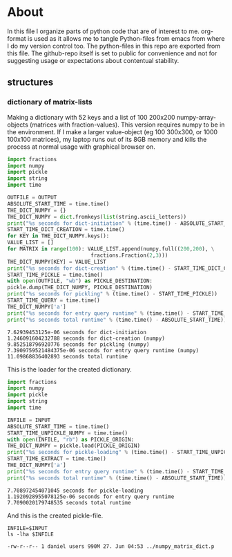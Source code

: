 #+OPTIONS: toc:nil
#+OPTIONS: ^:nil

* About
  In this file I organize parts of python code that are of interest to me. org-format is used as it allows me to tangle Python-files from emacs from where I do my version control too. The python-files in this repo are exported from this file.
 The github-repo itself is set to public for convenience and not for suggesting usage or expectations about contentual stability.
** structures
*** dictionary of matrix-lists
    Making a dictionary with 52 keys and a list of 100 200x200 numpy-array-objects (matrices with fraction-values). This version requires numpy to be in the environment. If I make a larger value-object (eg 100 300x300, or 1000 100x100 matrices), my laptop runs out of its 8GB memory and kills the process at normal usage with graphical browser on.
    #+NAME: numpy-matrix-dict-creator
    #+HEADER: :var OUTPUT="../numpy_matrix_dict.p" 
    #+begin_src python :results output :exports both :tangle "./numpy_matrix_dict_creator.py"
      import fractions
      import numpy
      import pickle
      import string
      import time

      OUTFILE = OUTPUT
      ABSOLUTE_START_TIME = time.time()
      THE_DICT_NUMPY = {}
      THE_DICT_NUMPY = dict.fromkeys(list(string.ascii_letters))
      print("%s seconds for dict-initiation" % (time.time() - ABSOLUTE_START_TIME))
      START_TIME_DICT_CREATION = time.time()
      for KEY in THE_DICT_NUMPY.keys():
	  VALUE_LIST = []
	  for MATRIX in range(100): VALUE_LIST.append(numpy.full((200,200), \
								 fractions.Fraction(2,3)))
	  THE_DICT_NUMPY[KEY] = VALUE_LIST
      print("%s seconds for dict-creation" % (time.time() - START_TIME_DICT_CREATION))
      START_TIME_PICKLE = time.time()
      with open(OUTFILE, "wb") as PICKLE_DESTINATION:
	  pickle.dump(THE_DICT_NUMPY, PICKLE_DESTINATION)
      print("%s seconds for pickling" % (time.time() - START_TIME_PICKLE))
      START_TIME_QUERY = time.time()
      THE_DICT_NUMPY['a']
      print("%s seconds for entry query runtime" % (time.time() - START_TIME_QUERY))
      print("%s seconds total runtime" % (time.time() - ABSOLUTE_START_TIME))
    #+end_src

    #+RESULTS: numpy-matrix-dict-creator
    : 7.62939453125e-06 seconds for dict-initiation
    : 1.246091604232788 seconds for dict-creation (numpy)
    : 9.852518796920776 seconds for pickling (numpy)
    : 7.3909759521484375e-06 seconds for entry query runtime (numpy)
    : 11.09868836402893 seconds total runtime

    This is the loader for the created dictionary.

    #+NAME: numpy-matrix-dict-loader
    #+HEADER: :var INPUT="../numpy_matrix_dict.p" 
    #+begin_src python :results output :exports both :tangle "./numpy_matrix_dict_loader.py"
      import fractions
      import numpy
      import pickle
      import string
      import time

      INFILE = INPUT
      ABSOLUTE_START_TIME = time.time()
      START_TIME_UNPICKLE_NUMPY = time.time()
      with open(INFILE, "rb") as PICKLE_ORIGIN:
	  THE_DICT_NUMPY = pickle.load(PICKLE_ORIGIN)
      print("%s seconds for pickle-loading" % (time.time() - START_TIME_UNPICKLE_NUMPY))
      START_TIME_EXTRACT = time.time()
      THE_DICT_NUMPY['a']
      print("%s seconds for entry query runtime" % (time.time() - START_TIME_EXTRACT))
      print("%s seconds total runtime" % (time.time() - ABSOLUTE_START_TIME))
    #+end_src

    #+RESULTS: numpy-matrix-dict-loader
    : 7.708972454071045 seconds for pickle-loading
    : 1.1920928955078125e-06 seconds for entry query runtime
    : 7.7090020179748535 seconds total runtime

    And this is the created pickle-file.

    #+NAME: check-numpy-matrix-dict-pickle
    #+HEADER: :var INPUT="../numpy_matrix_dict.p" 
    #+begin_src shell :results output :exports both
      INFILE=$INPUT
      ls -lha $INFILE
    #+end_src

    #+RESULTS: check-numpy-matrix-dict-pickle
    : -rw-r--r-- 1 daniel users 990M 27. Jun 04:53 ../numpy_matrix_dict.p


